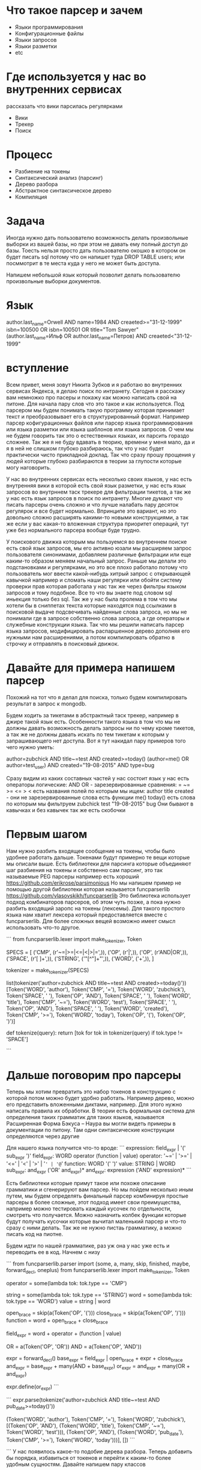 * Что такое парсер и зачем
  - Языки программирования
  - Конфигурационные файлы
  - Языки запросов
  - Языки разметки
  - etc
* Где используется у нас во внутренних сервисах
  рассказать что вики парсилась регулярками
  - Вики
  - Трекер
  - Поиск
* Процесс
  - Разбиение на токены
  - Синтаксический анализ (парсинг)
  - Дерево разбора
  - Абстрактное синтаксическое дерево
  - Компиляция
* Задача
Иногда нужно дать пользователю возможность делать произвольные выборки
из вашей базы, но при этом не давать ему полный доступ до базы. Тоесть
нельзя просто дать пользователю окошко в котором он будет писать sql
потому что он напишет туда DROP TABLE users; или посммотрит в те места
куда у него не может быть доступа.

Напишем небольшой язык который позволит делать пользователю
произвольные выборки документов. 
* Язык
author.last_name=Orwell AND name=1984 AND creaeted>="31-12-1999"
isbn=100500 OR isbn=100501 OR title="Tom Sawyer"
(author.last_name=Ильф OR author.last_name=Петров) AND creaeted<"31-12-1999"
* вступление
Всем привет, меня зовут Никита Зубков и я работаю во внутренних
сервисах Яндекса, я делаю поиск по интранету. Сегодня я расскажу вам
немножко про пасеры и покажу как можно написать свой на питоне. Для
начала пару слов что это такое и как используется. Под парсером мы
будем понимать такую программу которая принимает текст и
преобразовывает его в структурированный формат. Например парсер
кофигурационных файлов или парсер языка программирования или языка
разметки или языка шаблонов или языка запросов. О чем мы не будем
говорить так это о естественных языках, их парсить гораздо сложнее.
Так же я не буду вдавать в теорию, времени у меня мало, да и я в ней
не слишком глубоко разбираюсь, так что у нас будет практически чисто
прикладной доклад. Так что сразу прошу прощения у людей которые
глубоко разбираются в теории за глупости которые могу наговорить.

У нас во внутренних сервисах есть несколько своих языков, у нас есть
внутренняя вики в которой есть свой язык разметки, у нас есть язык
запросов во внутрннем таск трекере для фильтрации тикетов, а так же у
нас есть язык запросов в поиск по интранету. Многие думают что писать
парсеры очень сложно и что лучше налабать пару десяток регулярок и все
будет нормально. Впринципе это вариант, но это довольно сложно
расширять какими-то новыми конструкциями, а так же если у вас какая-то
вложенная структура приоритет операций, тут уже без нормального
парсера вообще буде трудно.

У поискового движка которым мы пользуемся во внутреннем поиске есть
свой язык запросов, мы его активно юзали мы расширяем запрос
пользователя синонимами, добавляем различные фильтрации или еще
каким-то образом меняем начальный запрос. Раньше мы делали это
подстановками и регулярками, но это все плохо работало потому что
пользователь мог ввести какой-нибудь хитрый запрос с открывающей
кавычкой например и сломать наши регулярки или обойти систему проверки
прав которая работала у нас так же через фильтры языком запросов и
тому подобное. Все то что вы знаете под словом sql иньекция только без
sql. Так же у нас была пролема в том что мы хотели бы в сниппетах
текста которые находятся под ссылками в поисковой выдаче подсвечивать
найденные слова запроса, но мы не понимали где в запросе собственно
слова запроса, а где операторы и служебные конструкции языка. Так что
мы решили написать парсер языка запросов, модифицировать распаршенное
дерево дополняя его нужными нам расширениями, а потом компилировать
обратно в строчку и отправлять в поисковый движок.

* Давайте для примера напишем парсер
Похожий на тот что я делал для поиска, только будем компилировать
результат в запрос к mongodb.

Будем ходить за тикетами в абстрактный таск трекер, например в джире
такой язык есть. Особенности такого языка в том что мы не должны
давать возможность делать запросы ни по чему кроме тикетов, а так же
не должны давать искать по тем тикетам к которым у запрашивающего нет
доступа. Вот я тут накидал пару примеров того чего нужно уметь:

author=zubchick AND title~=test AND created>=today()
(author=me() OR author=test_user) AND created="19-08-2015" AND type=bug

Сразу видим из каких составных частей у нас состоит язык
у нас есть операторы
логические: AND OR - зарезервированные
сравнения: = ~= >= <= > < 
есть названия полей по которым мы ищем:
author title created - они не зарезервированные слова
есть функции me() today()
есть слова по которым мы фильтруем zubchick test "19-08-2015" bug
Они бывают в кавычках и без кавычек
так же есть скобочки

* Первым шагом
Нам нужно разбить входящее сообщение на токены, чтобы было удобнее
работать дальше. Токенами будут примерно те вещи которые мы описали
выше. Есть библиотеки для парсинга которые объединяют шаг разбиения на
токены и собственно сам парсинг, это так называемые PEG парсеры
например есть хороший https://github.com/erikrose/parsimonious Но мы
напишем пример не помощью другой библиотеки которая называется
funcparserlib https://github.com/vlasovskikh/funcparserlib Это
библиотека использует подход комбинаторов парсеров, об этом чуть
позже, а пока нужно разбить входящий заропс на токены (лексемы). Для
такого простого языка нам хватит лексера который предоставляется
вместе с funcparserlib. Для более сложных вещей возможно имеет смысл
использовать что-то другое.

```
from funcparserlib.lexer import make_tokenizer, Token

SPECS = [
    ('CMP', (r'~=|>=|<=|<|>|=',)),
    ('OP', (r'\(|\)',)),
    ('OP', (r'AND|OR',)),
    ('SPACE', (r'[ \t\r\n]+',)),
    ('STRING', ('"[^"]+"',)),
    ('WORD', ('\w+',)),
]

tokenizer = make_tokenizer(SPECS)

list(tokenizer('author=zubchick AND title~=test AND created>=today()'))
[Token('WORD', 'author'),
 Token('CMP', '='),
 Token('WORD', 'zubchick'),
 Token('SPACE', ' '),
 Token('OP', 'AND'),
 Token('SPACE', ' '),
 Token('WORD', 'title'),
 Token('CMP', '~='),
 Token('WORD', 'test'),
 Token('SPACE', ' '),
 Token('OP', 'AND'),
 Token('SPACE', ' '),
 Token('WORD', 'created'),
 Token('CMP', '>='),
 Token('WORD', 'today'),
 Token('OP', '('),
 Token('OP', ')')]

def tokenize(query):
    return [tok for tok in tokenizer(query) if tok.type != 'SPACE']

```

* Дальше поговорим про парсеры
Теперь мы хотим превратить это набор токенов в конструкцию с которой
потом можно будет удобно работать. Например дерево, можно его
представить вложенными диктами, например. Для этого нужно написать
правила их обработки. В теории есть формальная система для определения
таких грамматик для таких языков, называется Расширенная Форма Бэкуса
– Наура вы могли видеть примеры в документации по питону. Там одни
синтаксические конструкции определяются через другие

Для нашего языка получится что-то вроде:
```
expression: field_expr | '(' sub_expr ')'
field_expr: WORD operator (function | value)
operator: '~=' | '>=' | '<=' | '<' | '>' | '=' | '@='
function: WORD '(' ')'
value: STRING | WORD
sub_expr: and_expr ('OR' and_expr)*
and_expr: expression ('AND' expression)*
```

Есть библиотеки которые примут такое или похоже описание грамматики и
сгенерируют вам парсер. Но мы пойдем несколько иным путем, мы будем
определять финальный парсер комбинируя простые парсеры в более
сложные, этот подход имеет свои преимущества, например можно
тестировать каждый кусочек по отдельности, смотреть что получается.
Можно назначить колбек функции которые будут получать кусочки которые
вычитал маленький парсер и что-то сразу с ними делать. Так же не нужно
пистаь грамматику, а можно писать код на пиотне.

Будем идти по нашей грамматике, раз уж она у нас уже есть и переводить
ее в код. Начнем с низу

```
from funcparserlib.parser import (some, a, many, skip, finished, maybe,
                                  forward_decl, oneplus)
from funcparserlib.lexer import make_tokenizer, Token

# operator: '~=' | '>=' | '<=' | '<' | '>' | '=' | '@='
operator = some(lambda tok: tok.type == 'CMP')

# value: STRING | WORD
string = some(lambda tok: tok.type == 'STRING')
word = some(lambda tok: tok.type == 'WORD')
value = string | word

# function: WORD '(' ')'
open_brace = skip(a(Token('OP', '(')))
close_brace = skip(a(Token('OP', ')')))
function = word + open_brace + close_brace

# field_expr: WORD operator value
field_expr = word + operator + (function | value)

OR = a(Token('OP', 'OR'))
AND = a(Token('OP', 'AND'))

expr = forward_decl()
base_expr = field_expr | open_brace + expr + close_brace
and_expr = base_expr + many(AND + base_expr)
or_expr = and_expr + many(OR + and_expr)

expr.define(or_expr)
```

```
expr.parse(tokenize('author=zubchick AND title~=test AND pub_date>=today()'))

(Token('WORD', 'author'),
 Token('CMP', '='),
 Token('WORD', 'zubchick'),
 [(Token('OP', 'AND'),
   (Token('WORD', 'title'), Token('CMP', '~='), Token('WORD', 'test'))),
  (Token('OP', 'AND'),
   (Token('WORD', 'pub_date'), Token('CMP', '>='), Token('WORD', 'today')))],
 [])
```

```
У нас появилось какое-то подобие дерева разбора. Теперь добавить бы
порядка, избавиться от токенов и перейти к каким-то более удобным
сущностям. Давайте напишем пару классов

```
__classes = {}
def register(cls):
    __classes[cls.value] = cls

    def init(*args, **kwargs):
        return cls(*argsm **kwargs)
    return init


def choose_class(token):
    return __classes[token.value]


class AST:
    children = ()

class Operator(AST):
    value = None
    operator = None

    def __init__(self, children):
        self.children = children

    def __repr__(self):
        return "%s %s %s" % (self.__class__.__name__, self.value, map(repr, self.children))


class LogicalOperator(Operator):
    pass


@register
class AndOp(LogicalOperator):
    value = 'AND'


@register
class OrOp(LogicalOperator):
    value = 'OR'


class CmpOperator(Operator):
    pass


@register
class GtOp(CmpOperator):
    value = '>'


@register
class LtOp(CmpOperator):
    value = '<'


@register
class GteOp(CmpOperator):
    value = '<='


@register
class LteOp(CmpOperator):
    value = '>='


@register
class RegexpOp(CmpOperator):
    value = '~='


@register
class ContainsOp(CmpOperator):
    value = '@='


@register
class EqOp(CmpOperator):
    value = '='


class Function(AST):
    def __init__(self, tok):
        self.name = tok.value

    def __repr__(self):
        return "%s()" % (self.name)


class Text(AST):
    def __init__(self, tok):
        self.text = tok.value

    def __repr__(self):
        return "Text(%s)" % self.text
```

Теперь добавим эти обработчики в код парсерв в виде колбек функций.
Колбек функции получают на вход распаршенную часть, список токенов,
который данный парсер взял из общего потока токенов. Пример:
```
OR = OR >> choose_class
AND = AND >> choose_class
operator = operator >> choose_class

string = string >> Text
word = word >> Text
function = function >> Function

field_expr = word + operator + (function | value)
field_expr = field_expr >> lambda x: x[1]([x[0], x[2]])
```

Теперь преобразуем все это из списков в полноценное дерево

```
def eval(data):
    lft, args = data
    return reduce(lambda arg1, (f, arg2): f([arg1, arg2]), args, lft)


from funcparserlib.parser import (some, a, many, skip, finished, maybe,
                                  forward_decl, oneplus)
from funcparserlib.lexer import make_tokenizer, Token

# operator: '~=' | '>=' | '<=' | '<' | '>' | '='
operator = some(lambda tok: tok.type == 'CMP') >> choose_class

# value: STRING | WORD
string = some(lambda tok: tok.type == 'STRING') >> Text
word = some(lambda tok: tok.type == 'WORD') >> Text
value = string | word

# function: WORD '(' ')'
open_brace = skip(a(Token('OP', '(')))
close_brace = skip(a(Token('OP', ')')))
function = word + open_brace + close_brace

# field_expr: WORD operator value
field_expr = (word + operator + (function | value)) >> (lambda x: x[1]([x[0], x[2]]))

OR = a(Token('OP', 'OR')) >> choose_class
AND = a(Token('OP', 'AND')) >> choose_class


expr = forward_decl()
base_expr = field_expr | open_brace + expr + close_brace
and_expr = (base_expr + many(AND + base_expr)) >> eval
or_expr = (and_expr + many(OR + and_expr)) >> eval

expr.define(or_expr)

from funcparserlib.util import pretty_tree as pretty
print pretty(res, lambda x: getattr(x, 'children', []), lambda x: x.__class__.__name__)
```

Теперь напишем компилятор всего этого дела в запрос к монге
Можно напистаь отдельную функцию, можно добавить метод compile для
каждого класса в ast

```
class LogicalOperator(Operator):
    def compile(self):
        lft, right = self.children
        return {self.operator: [lft.compile(), right.compile()]}


class CmpOperator(Operator):
    def compile(self):
        lft, right = self.children
        return {left.compile(): {self.operator: right.compile()}}


class Function(AST):
    def __init__(self, tok):
        self.name = tok.value

    def __repr__(self):
        return "%s()" % (self.name)

    def compile():
        return self.func_map[self.name]()


class Text(AST):
    def __init__(self, tok):
        self.text = tok.value

    def __repr__(self):
        return "Text(%s)" % self.text

    def compile(self):
        return self.text

@register
class AndOp(LogicalOperator):
    value = 'AND'
    operator = '$and'


@register
class OrOp(LogicalOperator):
    value = 'OR'
    operator = '$or'


@register
class GtOp(CmpOperator):
    value = '>'
    operator = '$gt'

@register
class LtOp(CmpOperator):
    value = '<'
    operator = '$lt'


@register
class GteOp(CmpOperator):
    value = '<='
    operator = '$lte'


@register
class LteOp(CmpOperator):
    value = '>='
    operator = '$gte'


@register
class RegexpOp(CmpOperator):
    value = '~='
    operator = '$regex'


@register
class ContainsOp(CmpOperator):
    value = '@='
    operator = '$in'


@register
class EqOp(CmpOperator):
    value = '='
    operator = '$eq'
```


Теперь у вас есть абстрактное дерево, а так же есть компилятор в
выражение для монги. Давайте добавим проверку прав, выглядеть это
будет примерно так:

```
query = get_user_query()
user = get_user()

tree = parse_query(query)
acl_query = ContainsOp([Text('acl'), Text(user.login)])

result_query = AndOp([acl_query, tree])
return result_query.compile()


Финальный код parser.py

* План
1. Представиться.
2. О чем доклад
   - Два слова о парсерах
   - Где можно применить
     + Конфиги
     + Языки разметки
     + Языки шаблонов
     + Языки программирования
   - О чем не буду рассказывать
3. Пишем парсер.
   - Есть монга не хотим давать полный доступ, но хотим дать
     возможность делать произвольные выборки.
4. Синтаксис
   author=zubchick AND title~=test AND created>=today()
   (author=me() OR author=test_user) AND created="19-08-2015" AND type=bug

   - Составные части языка
5. Шаги
   - Разбиваем текст на токены
   - Превращаем токены в дерево разбора
   - Превращаем дерево разбора в абстрактное синтаксическое дерево
   - Превращаем AST в dict который будем отправлять в монгу
6. Код
7. Лексический анализ

```
from funcparserlib.lexer import make_tokenizer, Token

SPECS = [
    ('CMP', (r'~=|>=|<=|<|>|=|*=',)),
    ('BR', (r'\(|\)',)),
    ('OP', (r'AND|OR',)),
    ('SPACE', (r'[ \t\r\n]+',)),
    ('STRING', (r'"(?:[^"\\]|\\.)*"',)),
    ('WORD', ('\w+',)),
]

tokenizer = make_tokenizer(SPECS)


def tokenize(query):
    return [tok for tok in tokenizer(query) if tok.type != 'SPACE']
```

```
class Token(object):
    def __init__(self, type, value, start=None, end=None):
        self.type = type
        self.value = value
        self.start = start
        self.end = end
```
